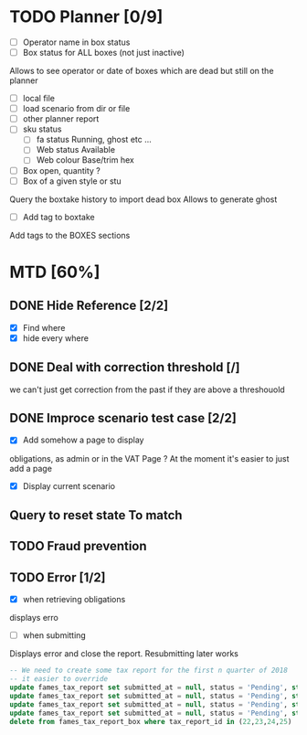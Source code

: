 * TODO Planner [0/9]
  - [ ] Operator name in box status
  - [ ] Box status for ALL boxes (not just inactive)
Allows to see operator or date of boxes which are dead but still on the planner
  - [ ] local file
  - [ ] load scenario from dir or file
  - [ ] other planner report
  - [ ] sku status
    - [ ] fa status Running, ghost etc ...
    - [ ] Web status Available
    - [ ] Web colour Base/trim hex
  - [ ] Box open, quantity ?
  - [ ] Box of a given style or stu
Query the boxtake history to import dead box
Allows to generate ghost
  - [ ] Add tag to boxtake
Add tags to the BOXES sections
* MTD [60%]
** DONE Hide Reference [2/2]
   CLOSED: [2019-09-05 Thu 16:44]
   - [X] Find where
   - [X] hide every where
** DONE Deal with correction threshold [/]
   CLOSED: [2019-09-09 Mon 16:37]
   we can't just get correction from the past if they are above a threshouold
** DONE Improce scenario test case [2/2]
   CLOSED: [2019-09-05 Thu 16:44]
   - [X] Add somehow a page to display
obligations, as admin or in the VAT Page ?
At the moment it's easier to just add a page 
   - [X] Display current scenario

   
** Query to reset state To match
** TODO Fraud prevention
** TODO Error [1/2]
   - [X] when retrieving obligations
   displays erro
   - [ ] when submitting
   Displays error and close the report.
   Resubmitting later works
#+begin_src  sql
  -- We need to create some tax report for the first n quarter of 2018
  -- it easier to override
  update fames_tax_report set submitted_at = null, status = 'Pending', start = '2018/01/01' , end ='2018-03-31' where tax_report_id in (22);
  update fames_tax_report set submitted_at = null, status = 'Pending', start = '2018/04/01' , end ='2018-06-30' where tax_report_id in (23);
  update fames_tax_report set submitted_at = null, status = 'Pending', start = '2018/07/01' , end ='2018-09-30' where tax_report_id in (24);
  update fames_tax_report set submitted_at = null, status = 'Pending', start = '2018/10/01' , end ='2018-12-31' where tax_report_id in (25);
  delete from fames_tax_report_box where tax_report_id in (22,23,24,25)
#+end_src

   
